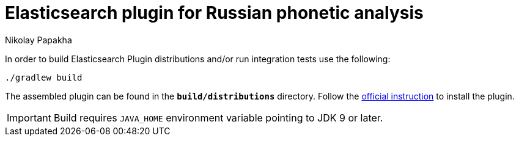 = Elasticsearch plugin for Russian phonetic analysis
Nikolay Papakha
ifdef::env-github[]
:tip-caption: :bulb:
:note-caption: :paperclip:
:important-caption: :heavy_exclamation_mark:
:caution-caption: :fire:
:warning-caption: :warning:
endif::[]
ifndef::env-github[]
endif::[]

In order to build Elasticsearch Plugin distributions and/or run integration tests use the following:

[source,intent=0]
----
./gradlew build
----

The assembled plugin can be found in the `*build/distributions*` directory. Follow the link:https://www.elastic.co/guide/en/elasticsearch/plugins/current/plugin-management-custom-url.html[official instruction] to install the plugin.

[IMPORTANT]
====
Build requires `JAVA_HOME` environment variable pointing to JDK 9 or later.
====
